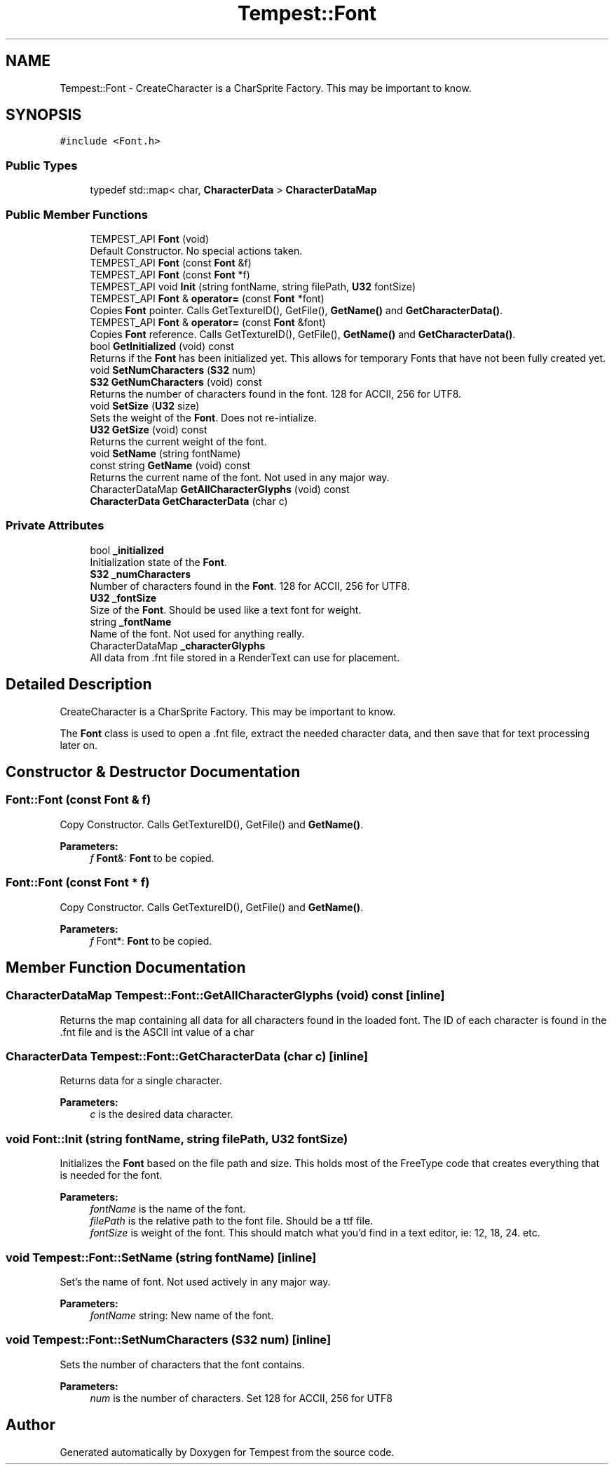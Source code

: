 .TH "Tempest::Font" 3 "Wed Jan 8 2020" "Tempest" \" -*- nroff -*-
.ad l
.nh
.SH NAME
Tempest::Font \- CreateCharacter is a CharSprite Factory\&. This may be important to know\&.  

.SH SYNOPSIS
.br
.PP
.PP
\fC#include <Font\&.h>\fP
.SS "Public Types"

.in +1c
.ti -1c
.RI "typedef std::map< char, \fBCharacterData\fP > \fBCharacterDataMap\fP"
.br
.in -1c
.SS "Public Member Functions"

.in +1c
.ti -1c
.RI "TEMPEST_API \fBFont\fP (void)"
.br
.RI "Default Constructor\&. No special actions taken\&. "
.ti -1c
.RI "TEMPEST_API \fBFont\fP (const \fBFont\fP &f)"
.br
.ti -1c
.RI "TEMPEST_API \fBFont\fP (const \fBFont\fP *f)"
.br
.ti -1c
.RI "TEMPEST_API void \fBInit\fP (string fontName, string filePath, \fBU32\fP fontSize)"
.br
.ti -1c
.RI "TEMPEST_API \fBFont\fP & \fBoperator=\fP (const \fBFont\fP *font)"
.br
.RI "Copies \fBFont\fP pointer\&. Calls GetTextureID(), GetFile(), \fBGetName()\fP and \fBGetCharacterData()\fP\&. "
.ti -1c
.RI "TEMPEST_API \fBFont\fP & \fBoperator=\fP (const \fBFont\fP &font)"
.br
.RI "Copies \fBFont\fP reference\&. Calls GetTextureID(), GetFile(), \fBGetName()\fP and \fBGetCharacterData()\fP\&. "
.ti -1c
.RI "bool \fBGetInitialized\fP (void) const"
.br
.RI "Returns if the \fBFont\fP has been initialized yet\&. This allows for temporary Fonts that have not been fully created yet\&. "
.ti -1c
.RI "void \fBSetNumCharacters\fP (\fBS32\fP num)"
.br
.ti -1c
.RI "\fBS32\fP \fBGetNumCharacters\fP (void) const"
.br
.RI "Returns the number of characters found in the font\&. 128 for ACCII, 256 for UTF8\&. "
.ti -1c
.RI "void \fBSetSize\fP (\fBU32\fP size)"
.br
.RI "Sets the weight of the \fBFont\fP\&. Does not re-intialize\&. "
.ti -1c
.RI "\fBU32\fP \fBGetSize\fP (void) const"
.br
.RI "Returns the current weight of the font\&. "
.ti -1c
.RI "void \fBSetName\fP (string fontName)"
.br
.ti -1c
.RI "const string \fBGetName\fP (void) const"
.br
.RI "Returns the current name of the font\&. Not used in any major way\&. "
.ti -1c
.RI "CharacterDataMap \fBGetAllCharacterGlyphs\fP (void) const"
.br
.ti -1c
.RI "\fBCharacterData\fP \fBGetCharacterData\fP (char c)"
.br
.in -1c
.SS "Private Attributes"

.in +1c
.ti -1c
.RI "bool \fB_initialized\fP"
.br
.RI "Initialization state of the \fBFont\fP\&. "
.ti -1c
.RI "\fBS32\fP \fB_numCharacters\fP"
.br
.RI "Number of characters found in the \fBFont\fP\&. 128 for ACCII, 256 for UTF8\&. "
.ti -1c
.RI "\fBU32\fP \fB_fontSize\fP"
.br
.RI "Size of the \fBFont\fP\&. Should be used like a text font for weight\&. "
.ti -1c
.RI "string \fB_fontName\fP"
.br
.RI "Name of the font\&. Not used for anything really\&. "
.ti -1c
.RI "CharacterDataMap \fB_characterGlyphs\fP"
.br
.RI "All data from \&.fnt file stored in a RenderText can use for placement\&. "
.in -1c
.SH "Detailed Description"
.PP 
CreateCharacter is a CharSprite Factory\&. This may be important to know\&. 

The \fBFont\fP class is used to open a \&.fnt file, extract the needed character data, and then save that for text processing later on\&. 
.SH "Constructor & Destructor Documentation"
.PP 
.SS "Font::Font (const \fBFont\fP & f)"
Copy Constructor\&. Calls GetTextureID(), GetFile() and \fBGetName()\fP\&. 
.PP
\fBParameters:\fP
.RS 4
\fIf\fP \fBFont\fP&: \fBFont\fP to be copied\&. 
.RE
.PP

.SS "Font::Font (const \fBFont\fP * f)"
Copy Constructor\&. Calls GetTextureID(), GetFile() and \fBGetName()\fP\&. 
.PP
\fBParameters:\fP
.RS 4
\fIf\fP Font*: \fBFont\fP to be copied\&. 
.RE
.PP

.SH "Member Function Documentation"
.PP 
.SS "CharacterDataMap Tempest::Font::GetAllCharacterGlyphs (void) const\fC [inline]\fP"
Returns the map containing all data for all characters found in the loaded font\&. The ID of each character is found in the \&.fnt file and is the ASCII int value of a char 
.SS "\fBCharacterData\fP Tempest::Font::GetCharacterData (char c)\fC [inline]\fP"
Returns data for a single character\&. 
.PP
\fBParameters:\fP
.RS 4
\fIc\fP is the desired data character\&. 
.RE
.PP

.SS "void Font::Init (string fontName, string filePath, \fBU32\fP fontSize)"
Initializes the \fBFont\fP based on the file path and size\&. This holds most of the FreeType code that creates everything that is needed for the font\&. 
.PP
\fBParameters:\fP
.RS 4
\fIfontName\fP is the name of the font\&. 
.br
\fIfilePath\fP is the relative path to the font file\&. Should be a ttf file\&. 
.br
\fIfontSize\fP is weight of the font\&. This should match what you'd find in a text editor, ie: 12, 18, 24\&. etc\&. 
.RE
.PP

.SS "void Tempest::Font::SetName (string fontName)\fC [inline]\fP"
Set's the name of font\&. Not used actively in any major way\&. 
.PP
\fBParameters:\fP
.RS 4
\fIfontName\fP string: New name of the font\&. 
.RE
.PP

.SS "void Tempest::Font::SetNumCharacters (\fBS32\fP num)\fC [inline]\fP"
Sets the number of characters that the font contains\&. 
.PP
\fBParameters:\fP
.RS 4
\fInum\fP is the number of characters\&. Set 128 for ACCII, 256 for UTF8 
.RE
.PP


.SH "Author"
.PP 
Generated automatically by Doxygen for Tempest from the source code\&.
